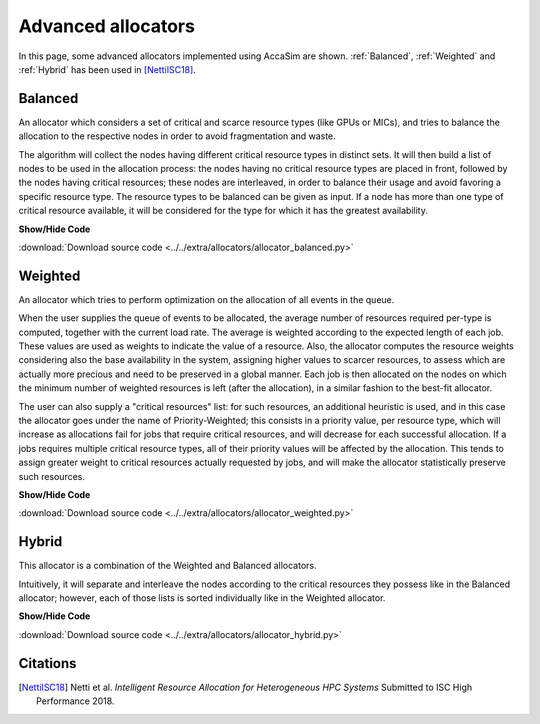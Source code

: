 Advanced allocators
====================

In this page, some advanced allocators implemented using AccaSim are shown. :ref:`Balanced`, :ref:`Weighted` and :ref:`Hybrid` has been used in [NettiISC18]_. 

.. _Balanced:

Balanced
--------

An allocator which considers a set of critical and scarce resource types (like GPUs or MICs), and tries to balance 
the allocation to the respective nodes in order to avoid fragmentation and waste.
    
The algorithm will collect the nodes having different critical resource types in distinct sets. It will then build 
a list of nodes to be used in the allocation process: the nodes having no critical resource types are placed in 
front, followed by the nodes having critical resources; these nodes are interleaved, in order to balance their usage
and avoid favoring a specific resource type.
The resource types to be balanced can be given as input. If a node has more than one type of critical resource
available, it will be considered for the type for which it has the greatest availability. 

.. container:: toggle

    .. container:: header

        **Show/Hide Code**

    .. literalinclude:: ../../extra/allocators/allocator_balanced.py
		:caption: Balanced
		:language: python
		:linenos:
		:lines: 24-

:download:`Download source code <../../extra/allocators/allocator_balanced.py>`

.. _Weighted:

Weighted
--------

An allocator which tries to perform optimization on the allocation of all events in the queue.

When the user supplies the queue of events to be allocated, the average number of resources required per-type
is computed, together with the current load rate. The average is weighted according to the expected length of
each job. These values are used as weights to indicate the value of a resource. Also, the allocator computes 
the resource weights considering also the base availability in the system, assigning higher values to scarcer 
resources, to assess which are actually more precious and need to be preserved in a global manner. Each job is 
then allocated on the nodes on which the minimum number of weighted resources is left (after the allocation), 
in a similar fashion to the best-fit allocator. 

The user can also supply a "critical resources" list: for such resources, an additional heuristic is used, and in
this case the allocator goes under the name of Priority-Weighted; this consists in a priority value, per resource 
type, which will increase as allocations fail for jobs that require critical resources, and will decrease for each 
successful allocation. If a jobs requires multiple critical resource types, all of their priority values will be
affected by the allocation. This tends to assign greater weight to critical resources actually requested by jobs, 
and will make the allocator statistically preserve such resources.

.. container:: toggle

    .. container:: header

        **Show/Hide Code**

    .. literalinclude:: ../../extra/allocators/allocator_weighted.py
		:caption: Balanced
		:language: python
		:linenos:
		:lines: 24-

:download:`Download source code <../../extra/allocators/allocator_weighted.py>`

.. _Hybrid:

Hybrid
------

This allocator is a combination of the Weighted and Balanced allocators.

Intuitively, it will separate and interleave the nodes according to the critical resources they possess like in
the Balanced allocator; however, each of those lists is sorted individually like in the Weighted allocator.

.. container:: toggle

    .. container:: header

        **Show/Hide Code**

    .. literalinclude:: ../../extra/allocators/allocator_hybrid.py
		:caption: Balanced
		:language: python
		:linenos:
		:lines: 24-

:download:`Download source code <../../extra/allocators/allocator_hybrid.py>`


Citations
---------

.. [NettiISC18] Netti et al. *Intelligent Resource Allocation for Heterogeneous HPC Systems* Submitted to ISC High Performance 2018.